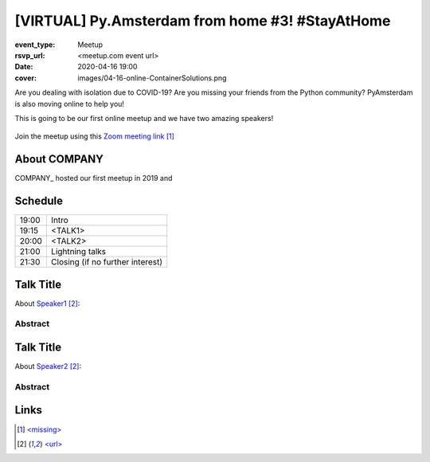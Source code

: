 [VIRTUAL] Py.Amsterdam from home #3! #StayAtHome
================================================

:event_type: Meetup
:rsvp_url: <meetup.com event url>
:date: 2020-04-16 19:00
:cover: images/04-16-online-ContainerSolutions.png

Are you dealing with isolation due to COVID-19?
Are you missing your friends from the Python community?
PyAmsterdam is also moving online to help you!

This is going to be our first online meetup and we have two amazing speakers!


.. figure:: {static}/images/04-16-online-ContainerSolutions.png
  :alt: Python Online meetup April 16 2020
  :width: 80%

Join the meetup using this `Zoom meeting link`_

About COMPANY
-------------

COMPANY_ hosted our first meetup in 2019 and



Schedule
------------------------

.. table::
   :class: schedule-table

   ===== =
   19:00 Intro
   19:15 <TALK1>
   20:00 <TALK2>
   21:00 Lightning talks
   21:30 Closing (if no further interest)
   ===== =



Talk Title
-----------------------------------------------------

About `Speaker1`_:




Abstract
~~~~~~~~


Talk Title
--------------------------------------------------------------------------------------

About `Speaker2`_:


Abstract
~~~~~~~~


Links
-----

.. _Zoom meeting link: <missing>
.. _Speaker1: <url>
.. _Speaker2: <url>

.. target-notes::
